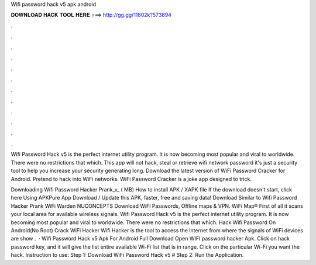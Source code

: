 Wifi password hack v5 apk android



𝐃𝐎𝐖𝐍𝐋𝐎𝐀𝐃 𝐇𝐀𝐂𝐊 𝐓𝐎𝐎𝐋 𝐇𝐄𝐑𝐄 ===> http://gg.gg/11802k?573894



.



.



.



.



.



.



.



.



.



.



.



.

Wifi Password Hack v5 is the perfect internet utility program. It is now becoming most popular and viral to worldwide. There were no restrictions that which. This app will not hack, steal or retrieve wifi network password it's just a security tool to help you increase your security generating long. Download the latest version of WiFi Password Cracker for Android. Pretend to hack into WiFi networks. WiFi Password Cracker is a joke app designed to trick.

Downloading Wifi Password Hacker Prank_v_ ( MB) How to install APK / XAPK file If the download doesn't start, click here Using APKPure App Download / Update this APK, faster, free and saving data! Download Similar to Wifi Password Hacker Prank WiFi Warden NUCONCEPTS Download WiFi Passwords, Offline maps & VPN. WiFi Map®  First of all it scans your local area for available wireless signals. Wifi Password Hack v5 is the perfect internet utility program. It is now becoming most popular and viral to worldwide. There were no restrictions that which. Hack Wifi Password On Android(No Root) Crack WiFi Hacker Wifi Hacker is the tool to access the internet from where the signals of WiFi devices are show .  · Wifi Password Hack v5 Apk For Android Full Download Open WIFI password hacker Apk. Click on hack password key, and it will give the list entire available Wi-Fi list that is in range. Click on the particular Wi-Fi you want the hack. Instruction to use: Step 1: Download WiFi Password Hack v5 # Step 2: Run the Application.
